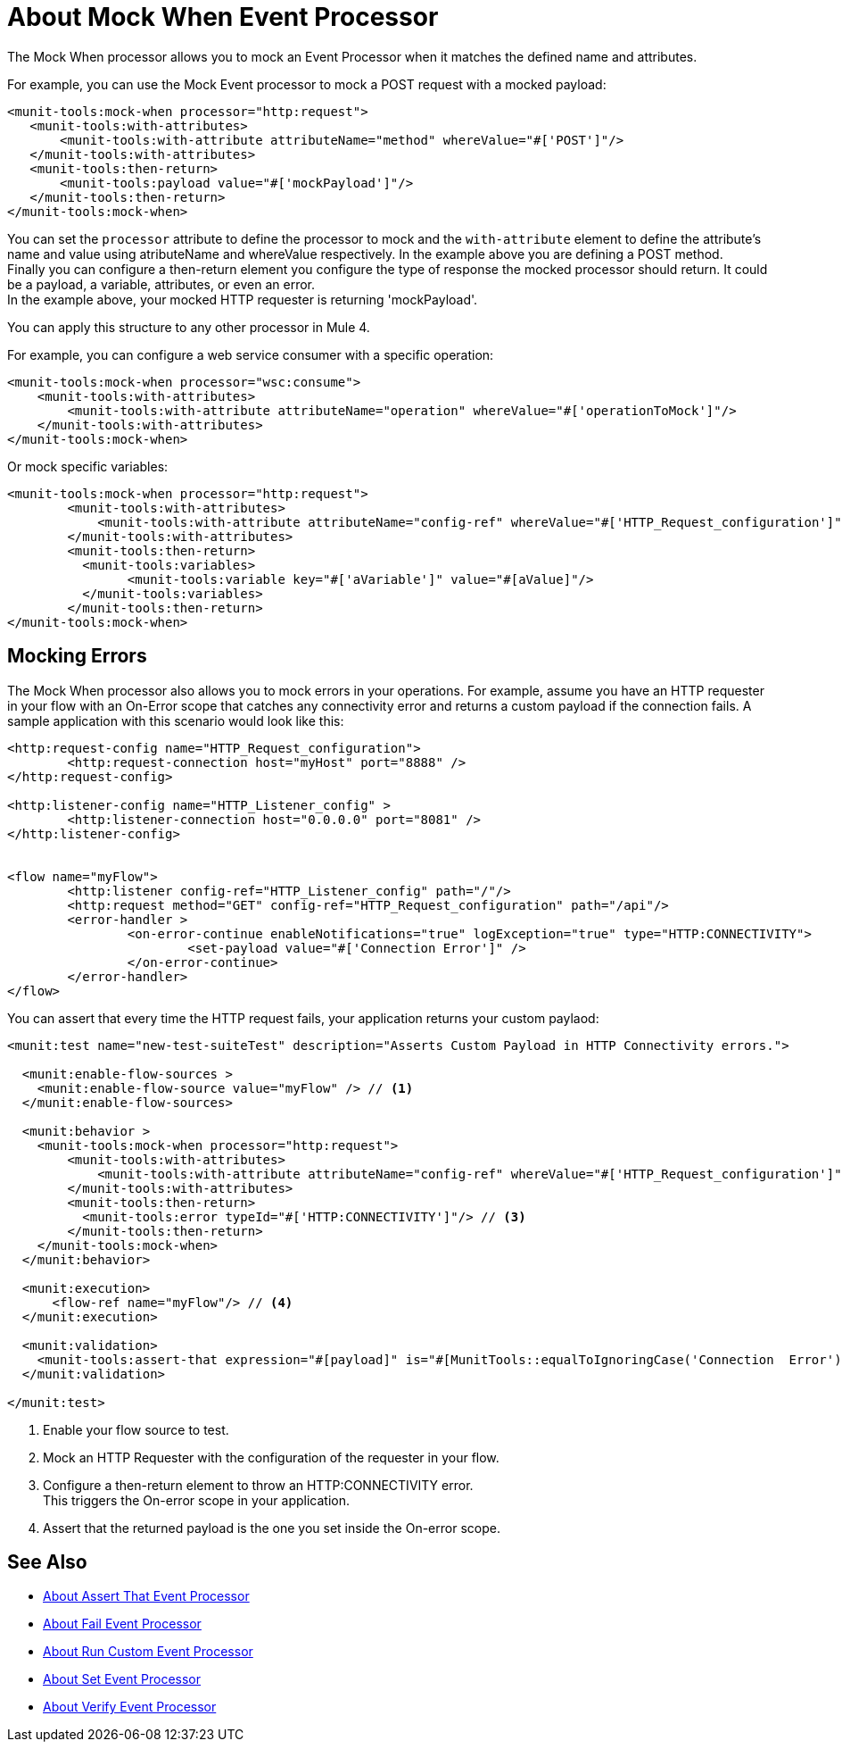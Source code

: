 = About Mock When Event Processor
:version-info: 2.0 and later
:keywords: munit, testing, unit testing

The Mock When processor allows you to mock an Event Processor when it matches the defined name and attributes.

For example, you can use the Mock Event processor to mock a POST request with a mocked payload:

[source,xml,linenums]
----
<munit-tools:mock-when processor="http:request">
   <munit-tools:with-attributes>
       <munit-tools:with-attribute attributeName="method" whereValue="#['POST']"/>
   </munit-tools:with-attributes>
   <munit-tools:then-return>
       <munit-tools:payload value="#['mockPayload']"/>
   </munit-tools:then-return>
</munit-tools:mock-when>
----

You can set the `processor` attribute to define the processor to mock and the `with-attribute` element to define the attribute's name and value using atributeName and whereValue respectively. In the example above you are defining a POST method. +
Finally you can configure a then-return element you configure the type of response the mocked processor should return. It could be a payload, a variable, attributes, or even an error. +
In the example above, your mocked HTTP requester is returning 'mockPayload'.

You can apply this structure to any other processor in Mule 4.

For example, you can configure a web service consumer with a specific operation:

[source,xml,linenums]
----
<munit-tools:mock-when processor="wsc:consume">
    <munit-tools:with-attributes>
        <munit-tools:with-attribute attributeName="operation" whereValue="#['operationToMock']"/>
    </munit-tools:with-attributes>
</munit-tools:mock-when>
----

Or mock specific variables:

[source,xml,linenums]
----
<munit-tools:mock-when processor="http:request">
	<munit-tools:with-attributes>
	    <munit-tools:with-attribute attributeName="config-ref" whereValue="#['HTTP_Request_configuration']"/>
	</munit-tools:with-attributes>
	<munit-tools:then-return>
	  <munit-tools:variables>
	  	<munit-tools:variable key="#['aVariable']" value="#[aValue]"/>
	  </munit-tools:variables>
	</munit-tools:then-return>
</munit-tools:mock-when>
----

== Mocking Errors

The Mock When processor also allows you to mock errors in your operations. For example, assume you have an HTTP requester in your flow with an On-Error scope that catches any connectivity error and returns a custom payload if the connection fails. A sample application with this scenario would look like this:

[source,xml,linenums]
----
<http:request-config name="HTTP_Request_configuration">
	<http:request-connection host="myHost" port="8888" />
</http:request-config>

<http:listener-config name="HTTP_Listener_config" >
	<http:listener-connection host="0.0.0.0" port="8081" />
</http:listener-config>


<flow name="myFlow">
	<http:listener config-ref="HTTP_Listener_config" path="/"/>
	<http:request method="GET" config-ref="HTTP_Request_configuration" path="/api"/>
	<error-handler >
		<on-error-continue enableNotifications="true" logException="true" type="HTTP:CONNECTIVITY">
			<set-payload value="#['Connection Error']" />
		</on-error-continue>
	</error-handler>
</flow>
----

You can assert that every time the HTTP request fails, your application returns your custom paylaod:


[source,xml,linenums]
----
<munit:test name="new-test-suiteTest" description="Asserts Custom Payload in HTTP Connectivity errors.">

  <munit:enable-flow-sources >
    <munit:enable-flow-source value="myFlow" /> // <1>
  </munit:enable-flow-sources>

  <munit:behavior >
    <munit-tools:mock-when processor="http:request">
        <munit-tools:with-attributes>
            <munit-tools:with-attribute attributeName="config-ref" whereValue="#['HTTP_Request_configuration']"/> // <2>
        </munit-tools:with-attributes>
        <munit-tools:then-return>
          <munit-tools:error typeId="#['HTTP:CONNECTIVITY']"/> // <3>
        </munit-tools:then-return>
    </munit-tools:mock-when>
  </munit:behavior>

  <munit:execution>
      <flow-ref name="myFlow"/> // <4>
  </munit:execution>

  <munit:validation>
    <munit-tools:assert-that expression="#[payload]" is="#[MunitTools::equalToIgnoringCase('Connection  Error')]"/> // <5>
  </munit:validation>

</munit:test>
----

<1> Enable your flow source to test.
<2> Mock an HTTP Requester with the configuration of the requester in your flow.
<3> Configure a then-return element to throw an HTTP:CONNECTIVITY error. +
This triggers the On-error scope in your application.
<4> Assert that the returned payload is the one you set inside the On-error scope.



== See Also

* link:/munit/v/2.1/assertion-message-processor[About Assert That Event Processor]
* link:/munit/v/2.1/fail-event-processor[About Fail Event Processor]
* link:/munit/v/2.1/run-custom-event-processor[About Run Custom Event Processor]
* link:/munit/v/2.1/set-message-processor[About Set Event Processor]
* link:/munit/v/2.1/verify-message-processor[About Verify Event Processor]
